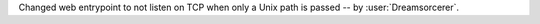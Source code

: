 Changed web entrypoint to not listen on TCP when only a Unix path is passed -- by :user:`Dreamsorcerer`.

